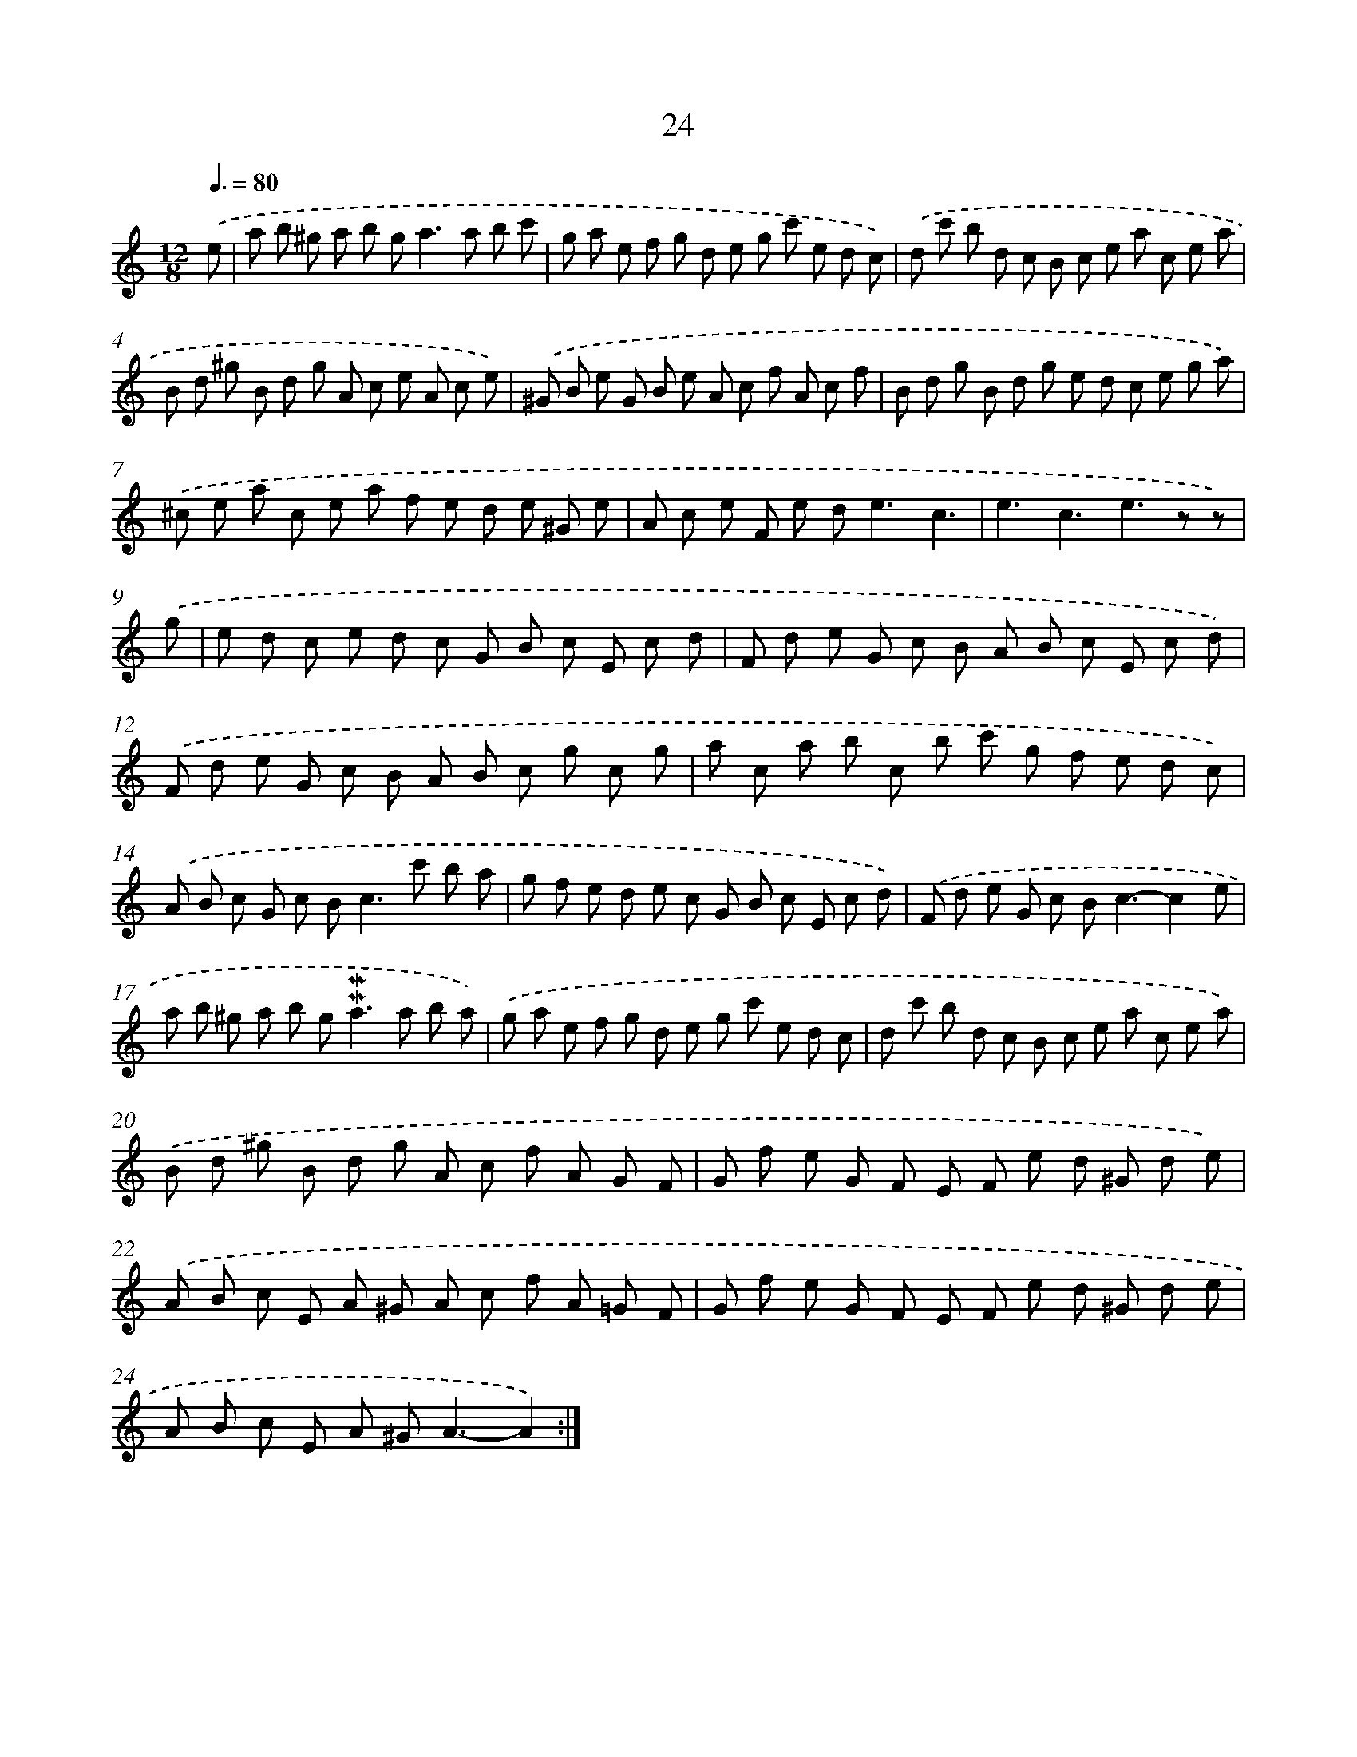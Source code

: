 X: 10265
T: 24
%%abc-version 2.0
%%abcx-abcm2ps-target-version 5.9.1 (29 Sep 2008)
%%abc-creator hum2abc beta
%%abcx-conversion-date 2018/11/01 14:37:03
%%humdrum-veritas 3054309634
%%humdrum-veritas-data 2005615826
%%continueall 1
%%barnumbers 0
L: 1/8
M: 12/8
Q: 3/8=80
K: C clef=treble
.('e [I:setbarnb 1]|
a b ^g a b g2<a2a b c' |
g a e f g d e g c' e d c) |
.('d c' b d c B c e a c e a |
B d ^g B d g A c e A c e) |
.('^G B e G B e A c f A c f |
B d g B d g e d c e g a) |
.('^c e a c e a f e d e ^G e |
A c e F e d2<e2c3 |
e3c3e2>z2 z) |
.('g [I:setbarnb 10]|
e d c e d c G B c E c d |
F d e G c B A B c E c d) |
.('F d e G c B A B c g c g |
a c a b c b c' g f e d c) |
.('A B c G c B2<c2c' b a |
g f e d e c G B c E c d) |
.('F d e G c B2<c2-c2e |
a b ^g a b g2<!mordent!!mordent!a2a b a) |
.('g a e f g d e g c' e d c |
d c' b d c B c e a c e a) |
.('B d ^g B d g A c f A G F |
G f e G F E F e d ^G d e) |
.('A B c E A ^G A c f A =G F |
G f e G F E F e d ^G d e |
A B c E A ^G2<A2-A2) :|]
